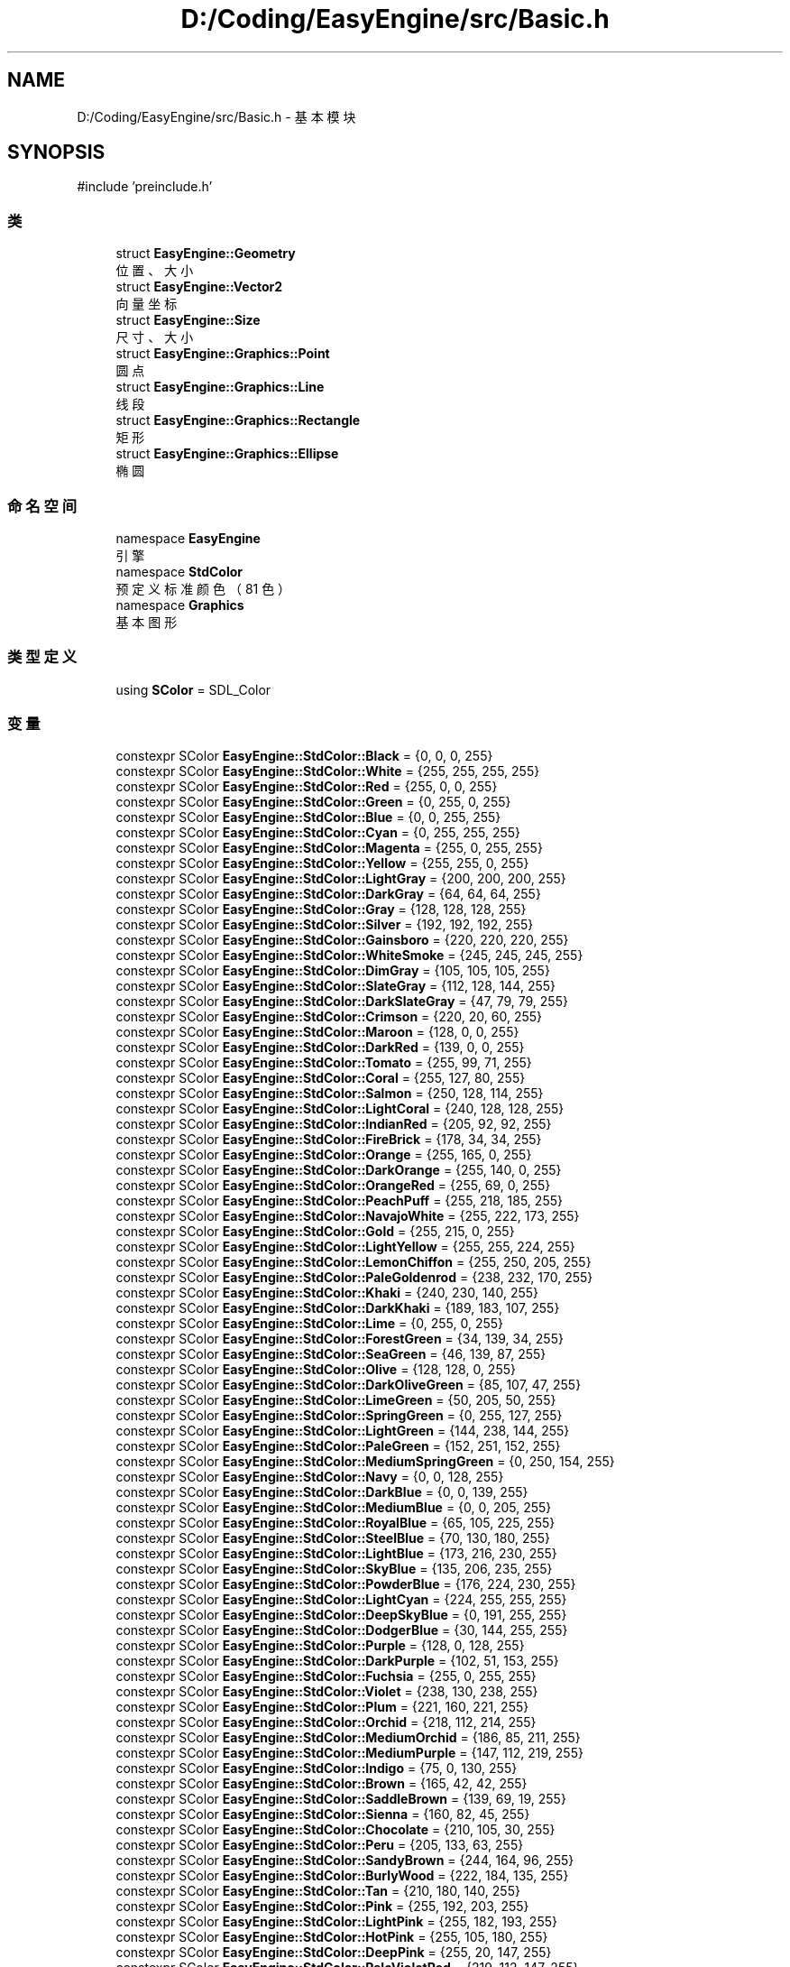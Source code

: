 .TH "D:/Coding/EasyEngine/src/Basic.h" 3 "Version 0.1.1-beta" "Easy Engine" \" -*- nroff -*-
.ad l
.nh
.SH NAME
D:/Coding/EasyEngine/src/Basic.h \- 基本模块  

.SH SYNOPSIS
.br
.PP
\fR#include 'preinclude\&.h'\fP
.br

.SS "类"

.in +1c
.ti -1c
.RI "struct \fBEasyEngine::Geometry\fP"
.br
.RI "位置、大小 "
.ti -1c
.RI "struct \fBEasyEngine::Vector2\fP"
.br
.RI "向量坐标 "
.ti -1c
.RI "struct \fBEasyEngine::Size\fP"
.br
.RI "尺寸、大小 "
.ti -1c
.RI "struct \fBEasyEngine::Graphics::Point\fP"
.br
.RI "圆点 "
.ti -1c
.RI "struct \fBEasyEngine::Graphics::Line\fP"
.br
.RI "线段 "
.ti -1c
.RI "struct \fBEasyEngine::Graphics::Rectangle\fP"
.br
.RI "矩形 "
.ti -1c
.RI "struct \fBEasyEngine::Graphics::Ellipse\fP"
.br
.RI "椭圆 "
.in -1c
.SS "命名空间"

.in +1c
.ti -1c
.RI "namespace \fBEasyEngine\fP"
.br
.RI "引擎 "
.ti -1c
.RI "namespace \fBStdColor\fP"
.br
.RI "预定义标准颜色（81 色） "
.ti -1c
.RI "namespace \fBGraphics\fP"
.br
.RI "基本图形 "
.in -1c
.SS "类型定义"

.in +1c
.ti -1c
.RI "using \fBSColor\fP = SDL_Color"
.br
.in -1c
.SS "变量"

.in +1c
.ti -1c
.RI "constexpr SColor \fBEasyEngine::StdColor::Black\fP = {0, 0, 0, 255}"
.br
.ti -1c
.RI "constexpr SColor \fBEasyEngine::StdColor::White\fP = {255, 255, 255, 255}"
.br
.ti -1c
.RI "constexpr SColor \fBEasyEngine::StdColor::Red\fP = {255, 0, 0, 255}"
.br
.ti -1c
.RI "constexpr SColor \fBEasyEngine::StdColor::Green\fP = {0, 255, 0, 255}"
.br
.ti -1c
.RI "constexpr SColor \fBEasyEngine::StdColor::Blue\fP = {0, 0, 255, 255}"
.br
.ti -1c
.RI "constexpr SColor \fBEasyEngine::StdColor::Cyan\fP = {0, 255, 255, 255}"
.br
.ti -1c
.RI "constexpr SColor \fBEasyEngine::StdColor::Magenta\fP = {255, 0, 255, 255}"
.br
.ti -1c
.RI "constexpr SColor \fBEasyEngine::StdColor::Yellow\fP = {255, 255, 0, 255}"
.br
.ti -1c
.RI "constexpr SColor \fBEasyEngine::StdColor::LightGray\fP = {200, 200, 200, 255}"
.br
.ti -1c
.RI "constexpr SColor \fBEasyEngine::StdColor::DarkGray\fP = {64, 64, 64, 255}"
.br
.ti -1c
.RI "constexpr SColor \fBEasyEngine::StdColor::Gray\fP = {128, 128, 128, 255}"
.br
.ti -1c
.RI "constexpr SColor \fBEasyEngine::StdColor::Silver\fP = {192, 192, 192, 255}"
.br
.ti -1c
.RI "constexpr SColor \fBEasyEngine::StdColor::Gainsboro\fP = {220, 220, 220, 255}"
.br
.ti -1c
.RI "constexpr SColor \fBEasyEngine::StdColor::WhiteSmoke\fP = {245, 245, 245, 255}"
.br
.ti -1c
.RI "constexpr SColor \fBEasyEngine::StdColor::DimGray\fP = {105, 105, 105, 255}"
.br
.ti -1c
.RI "constexpr SColor \fBEasyEngine::StdColor::SlateGray\fP = {112, 128, 144, 255}"
.br
.ti -1c
.RI "constexpr SColor \fBEasyEngine::StdColor::DarkSlateGray\fP = {47, 79, 79, 255}"
.br
.ti -1c
.RI "constexpr SColor \fBEasyEngine::StdColor::Crimson\fP = {220, 20, 60, 255}"
.br
.ti -1c
.RI "constexpr SColor \fBEasyEngine::StdColor::Maroon\fP = {128, 0, 0, 255}"
.br
.ti -1c
.RI "constexpr SColor \fBEasyEngine::StdColor::DarkRed\fP = {139, 0, 0, 255}"
.br
.ti -1c
.RI "constexpr SColor \fBEasyEngine::StdColor::Tomato\fP = {255, 99, 71, 255}"
.br
.ti -1c
.RI "constexpr SColor \fBEasyEngine::StdColor::Coral\fP = {255, 127, 80, 255}"
.br
.ti -1c
.RI "constexpr SColor \fBEasyEngine::StdColor::Salmon\fP = {250, 128, 114, 255}"
.br
.ti -1c
.RI "constexpr SColor \fBEasyEngine::StdColor::LightCoral\fP = {240, 128, 128, 255}"
.br
.ti -1c
.RI "constexpr SColor \fBEasyEngine::StdColor::IndianRed\fP = {205, 92, 92, 255}"
.br
.ti -1c
.RI "constexpr SColor \fBEasyEngine::StdColor::FireBrick\fP = {178, 34, 34, 255}"
.br
.ti -1c
.RI "constexpr SColor \fBEasyEngine::StdColor::Orange\fP = {255, 165, 0, 255}"
.br
.ti -1c
.RI "constexpr SColor \fBEasyEngine::StdColor::DarkOrange\fP = {255, 140, 0, 255}"
.br
.ti -1c
.RI "constexpr SColor \fBEasyEngine::StdColor::OrangeRed\fP = {255, 69, 0, 255}"
.br
.ti -1c
.RI "constexpr SColor \fBEasyEngine::StdColor::PeachPuff\fP = {255, 218, 185, 255}"
.br
.ti -1c
.RI "constexpr SColor \fBEasyEngine::StdColor::NavajoWhite\fP = {255, 222, 173, 255}"
.br
.ti -1c
.RI "constexpr SColor \fBEasyEngine::StdColor::Gold\fP = {255, 215, 0, 255}"
.br
.ti -1c
.RI "constexpr SColor \fBEasyEngine::StdColor::LightYellow\fP = {255, 255, 224, 255}"
.br
.ti -1c
.RI "constexpr SColor \fBEasyEngine::StdColor::LemonChiffon\fP = {255, 250, 205, 255}"
.br
.ti -1c
.RI "constexpr SColor \fBEasyEngine::StdColor::PaleGoldenrod\fP = {238, 232, 170, 255}"
.br
.ti -1c
.RI "constexpr SColor \fBEasyEngine::StdColor::Khaki\fP = {240, 230, 140, 255}"
.br
.ti -1c
.RI "constexpr SColor \fBEasyEngine::StdColor::DarkKhaki\fP = {189, 183, 107, 255}"
.br
.ti -1c
.RI "constexpr SColor \fBEasyEngine::StdColor::Lime\fP = {0, 255, 0, 255}"
.br
.ti -1c
.RI "constexpr SColor \fBEasyEngine::StdColor::ForestGreen\fP = {34, 139, 34, 255}"
.br
.ti -1c
.RI "constexpr SColor \fBEasyEngine::StdColor::SeaGreen\fP = {46, 139, 87, 255}"
.br
.ti -1c
.RI "constexpr SColor \fBEasyEngine::StdColor::Olive\fP = {128, 128, 0, 255}"
.br
.ti -1c
.RI "constexpr SColor \fBEasyEngine::StdColor::DarkOliveGreen\fP = {85, 107, 47, 255}"
.br
.ti -1c
.RI "constexpr SColor \fBEasyEngine::StdColor::LimeGreen\fP = {50, 205, 50, 255}"
.br
.ti -1c
.RI "constexpr SColor \fBEasyEngine::StdColor::SpringGreen\fP = {0, 255, 127, 255}"
.br
.ti -1c
.RI "constexpr SColor \fBEasyEngine::StdColor::LightGreen\fP = {144, 238, 144, 255}"
.br
.ti -1c
.RI "constexpr SColor \fBEasyEngine::StdColor::PaleGreen\fP = {152, 251, 152, 255}"
.br
.ti -1c
.RI "constexpr SColor \fBEasyEngine::StdColor::MediumSpringGreen\fP = {0, 250, 154, 255}"
.br
.ti -1c
.RI "constexpr SColor \fBEasyEngine::StdColor::Navy\fP = {0, 0, 128, 255}"
.br
.ti -1c
.RI "constexpr SColor \fBEasyEngine::StdColor::DarkBlue\fP = {0, 0, 139, 255}"
.br
.ti -1c
.RI "constexpr SColor \fBEasyEngine::StdColor::MediumBlue\fP = {0, 0, 205, 255}"
.br
.ti -1c
.RI "constexpr SColor \fBEasyEngine::StdColor::RoyalBlue\fP = {65, 105, 225, 255}"
.br
.ti -1c
.RI "constexpr SColor \fBEasyEngine::StdColor::SteelBlue\fP = {70, 130, 180, 255}"
.br
.ti -1c
.RI "constexpr SColor \fBEasyEngine::StdColor::LightBlue\fP = {173, 216, 230, 255}"
.br
.ti -1c
.RI "constexpr SColor \fBEasyEngine::StdColor::SkyBlue\fP = {135, 206, 235, 255}"
.br
.ti -1c
.RI "constexpr SColor \fBEasyEngine::StdColor::PowderBlue\fP = {176, 224, 230, 255}"
.br
.ti -1c
.RI "constexpr SColor \fBEasyEngine::StdColor::LightCyan\fP = {224, 255, 255, 255}"
.br
.ti -1c
.RI "constexpr SColor \fBEasyEngine::StdColor::DeepSkyBlue\fP = {0, 191, 255, 255}"
.br
.ti -1c
.RI "constexpr SColor \fBEasyEngine::StdColor::DodgerBlue\fP = {30, 144, 255, 255}"
.br
.ti -1c
.RI "constexpr SColor \fBEasyEngine::StdColor::Purple\fP = {128, 0, 128, 255}"
.br
.ti -1c
.RI "constexpr SColor \fBEasyEngine::StdColor::DarkPurple\fP = {102, 51, 153, 255}"
.br
.ti -1c
.RI "constexpr SColor \fBEasyEngine::StdColor::Fuchsia\fP = {255, 0, 255, 255}"
.br
.ti -1c
.RI "constexpr SColor \fBEasyEngine::StdColor::Violet\fP = {238, 130, 238, 255}"
.br
.ti -1c
.RI "constexpr SColor \fBEasyEngine::StdColor::Plum\fP = {221, 160, 221, 255}"
.br
.ti -1c
.RI "constexpr SColor \fBEasyEngine::StdColor::Orchid\fP = {218, 112, 214, 255}"
.br
.ti -1c
.RI "constexpr SColor \fBEasyEngine::StdColor::MediumOrchid\fP = {186, 85, 211, 255}"
.br
.ti -1c
.RI "constexpr SColor \fBEasyEngine::StdColor::MediumPurple\fP = {147, 112, 219, 255}"
.br
.ti -1c
.RI "constexpr SColor \fBEasyEngine::StdColor::Indigo\fP = {75, 0, 130, 255}"
.br
.ti -1c
.RI "constexpr SColor \fBEasyEngine::StdColor::Brown\fP = {165, 42, 42, 255}"
.br
.ti -1c
.RI "constexpr SColor \fBEasyEngine::StdColor::SaddleBrown\fP = {139, 69, 19, 255}"
.br
.ti -1c
.RI "constexpr SColor \fBEasyEngine::StdColor::Sienna\fP = {160, 82, 45, 255}"
.br
.ti -1c
.RI "constexpr SColor \fBEasyEngine::StdColor::Chocolate\fP = {210, 105, 30, 255}"
.br
.ti -1c
.RI "constexpr SColor \fBEasyEngine::StdColor::Peru\fP = {205, 133, 63, 255}"
.br
.ti -1c
.RI "constexpr SColor \fBEasyEngine::StdColor::SandyBrown\fP = {244, 164, 96, 255}"
.br
.ti -1c
.RI "constexpr SColor \fBEasyEngine::StdColor::BurlyWood\fP = {222, 184, 135, 255}"
.br
.ti -1c
.RI "constexpr SColor \fBEasyEngine::StdColor::Tan\fP = {210, 180, 140, 255}"
.br
.ti -1c
.RI "constexpr SColor \fBEasyEngine::StdColor::Pink\fP = {255, 192, 203, 255}"
.br
.ti -1c
.RI "constexpr SColor \fBEasyEngine::StdColor::LightPink\fP = {255, 182, 193, 255}"
.br
.ti -1c
.RI "constexpr SColor \fBEasyEngine::StdColor::HotPink\fP = {255, 105, 180, 255}"
.br
.ti -1c
.RI "constexpr SColor \fBEasyEngine::StdColor::DeepPink\fP = {255, 20, 147, 255}"
.br
.ti -1c
.RI "constexpr SColor \fBEasyEngine::StdColor::PaleVioletRed\fP = {219, 112, 147, 255}"
.br
.ti -1c
.RI "constexpr SColor \fBEasyEngine::StdColor::MediumVioletRed\fP = {199, 21, 133, 255}"
.br
.in -1c
.SH "详细描述"
.PP 
基本模块 

定义引擎基础数据结构和图形实体，是整个引擎的基础数据层。

.PP
\fB版权所有\fP
.RS 4
Copyright © 2025 CatIsNotFound 
.RE
.PP
\fB作者\fP
.RS 4
CatIsNotFound 
.RE
.PP

.SH "作者"
.PP 
由 Doyxgen 通过分析 Easy Engine 的 源代码自动生成\&.
